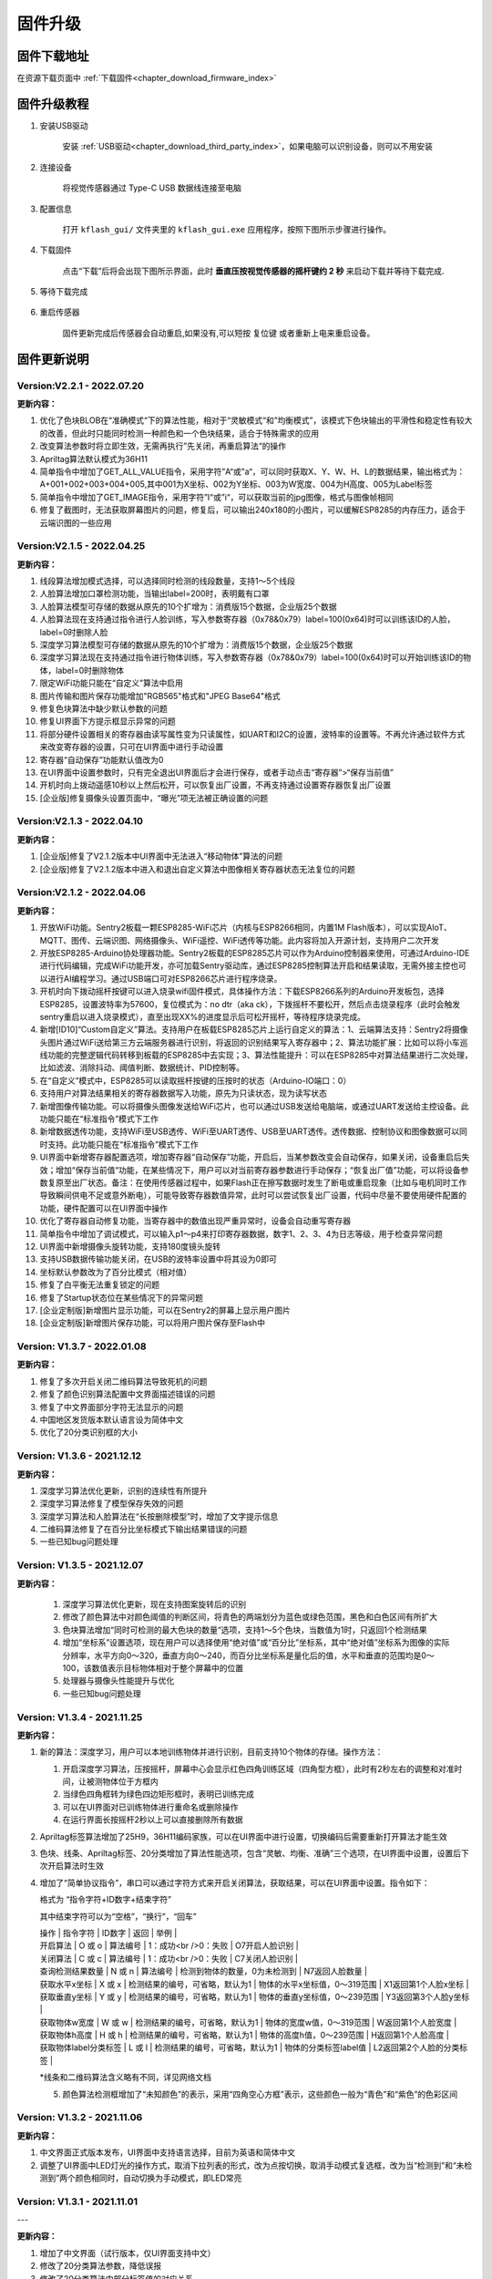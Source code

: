 .. _chapter_upgrade_index:

固件升级
===================

固件下载地址
----------------

在资源下载页面中 :ref:`下载固件<chapter_download_firmware_index>`


固件升级教程
----------------

1. 安装USB驱动

    安装 :ref:`USB驱动<chapter_download_third_party_index>`，如果电脑可以识别设备，则可以不用安装

2. 连接设备

    将视觉传感器通过 Type-C USB 数据线连接至电脑

3. 配置信息

    打开 ``kflash_gui/`` 文件夹里的 ``kflash_gui.exe`` 应用程序，按照下图所示步骤进行操作。

    .. image:: images/sentry_upgrade_kflash_gui.png

4. 下载固件

    点击“下载”后将会出现下图所示界面，此时 **垂直压按视觉传感器的摇杆键约 2 秒** 来启动下载并等待下载完成.

    .. image:: images/sentry_upgrade_press_key.png
        :scale: 50 %

    .. image:: images/sentry_upgrade_kflash_download.png

5. 等待下载完成

    .. image:: images/sentry_upgrade_download_success.png

6. 重启传感器

    固件更新完成后传感器会自动重启,如果没有,可以短按 ``复位键`` 或者重新上电来重启设备。



固件更新说明
----------------

Version:V2.2.1 - 2022.07.20
***************************

**更新内容：**

1. 优化了色块BLOB在“准确模式“下的算法性能，相对于“灵敏模式“和”均衡模式”，该模式下色块输出的平滑性和稳定性有较大的改善，但此时只能同时检测一种颜色和一个色块结果，适合于特殊需求的应用
2. 改变算法参数时将立即生效，无需再执行”先关闭，再重启算法“的操作
3. Apriltag算法默认模式为36H11
4. 简单指令中增加了GET_ALL_VALUE指令，采用字符”A“或”a“，可以同时获取X、Y、W、H、L的数据结果，输出格式为：A+001+002+003+004+005,其中001为X坐标、002为Y坐标、003为W宽度、004为H高度、005为Label标签
5. 简单指令中增加了GET_IMAGE指令，采用字符”I“或”i“，可以获取当前的jpg图像，格式与图像帧相同
6. 修复了截图时，无法获取屏幕图片的问题，修复后，可以输出240x180的小图片，可以缓解ESP8285的内存压力，适合于云端识图的一些应用



Version:V2.1.5 - 2022.04.25
***************************

**更新内容：**

1. 线段算法增加模式选择，可以选择同时检测的线段数量，支持1～5个线段
2. 人脸算法增加口罩检测功能，当输出label=200时，表明戴有口罩
3. 人脸算法模型可存储的数据从原先的10个扩增为：消费版15个数据，企业版25个数据
4. 人脸算法现在支持通过指令进行人脸训练，写入参数寄存器（0x78&0x79）label=100(0x64)时可以训练该ID的人脸，label=0时删除人脸
5. 深度学习算法模型可存储的数据从原先的10个扩增为：消费版15个数据，企业版25个数据
6. 深度学习算法现在支持通过指令进行物体训练，写入参数寄存器（0x78&0x79）label=100(0x64)时可以开始训练该ID的物体，label=0时删除物体
7. 限定WiFi功能只能在“自定义”算法中启用
8. 图片传输和图片保存功能增加"RGB565"格式和"JPEG Base64"格式
9. 修复色块算法中缺少默认参数的问题
10. 修复UI界面下方提示框显示异常的问题
11. 将部分硬件设置相关的寄存器由读写属性变为只读属性，如UART和I2C的设置，波特率的设置等。不再允许通过软件方式来改变寄存器的设置，只可在UI界面中进行手动设置
12. 寄存器“自动保存”功能默认值改为0
13. 在UI界面中设置参数时，只有完全退出UI界面后才会进行保存，或者手动点击“寄存器”>“保存当前值”
14. 开机时向上拨动遥感10秒以上然后松开，可以恢复出厂设置，不再支持通过设置寄存器恢复出厂设置
15. [企业版]修复摄像头设置页面中，“曝光”项无法被正确设置的问题



Version:V2.1.3 - 2022.04.10
***************************

**更新内容：**

1. [企业版]修复了V2.1.2版本中UI界面中无法进入“移动物体”算法的问题
2. [企业版]修复了V2.1.2版本中进入和退出自定义算法中图像相关寄存器状态无法复位的问题



Version:V2.1.2 - 2022.04.06
***************************

**更新内容：**

1. 开放WiFi功能。Sentry2板载一颗ESP8285-WiFi芯片（内核与ESP8266相同，内置1M Flash版本），可以实现AIoT、MQTT、图传、云端识图、网络摄像头、WiFi遥控、WiFi透传等功能。此内容将加入开源计划，支持用户二次开发
2. 开放ESP8285-Arduino协处理器功能。Sentry2板载的ESP8285芯片可以作为Arduino控制器来使用，可通过Arduino-IDE进行代码编辑，完成WiFi功能开发，亦可加载Sentry驱动库，通过ESP8285控制算法开启和结果读取，无需外接主控也可以进行AI编程学习。通过USB端口可对ESP8266芯片进行程序烧录。
3. 开机时向下拨动摇杆按键可以进入烧录wifi固件模式，具体操作方法：下载ESP8266系列的Arduino开发板包，选择ESP8285，设置波特率为57600，复位模式为：no dtr（aka ck），下拨摇杆不要松开，然后点击烧录程序（此时会触发sentry重启以进入烧录模式），直至出现XX%的进度显示后可松开摇杆，等待程序烧录完成。
4. 新增[ID10]“Custom自定义”算法。支持用户在板载ESP8285芯片上运行自定义的算法：1、云端算法支持：Sentry2将摄像头图片通过WiFi送给第三方云端服务器进行识别，将返回的识别结果写入寄存器中；2、算法功能扩展：比如可以将小车巡线功能的完整逻辑代码转移到板载的ESP8285中去实现；3、算法性能提升：可以在ESP8285中对算法结果进行二次处理，比如滤波、消除抖动、阈值判断、数据统计、PID控制等。
5. 在“自定义”模式中，ESP8285可以读取摇杆按键的压按时的状态（Arduino-IO端口：0）
6. 支持用户对算法结果相关的寄存器数据写入功能，原先为只读状态，现为读写状态
7. 新增图像传输功能。可以将摄像头图像发送给WiFi芯片，也可以通过USB发送给电脑端，或通过UART发送给主控设备。此功能只能在“标准指令”模式下工作
8. 新增数据透传功能，支持WiFi至USB透传、WiFi至UART透传、USB至UART透传。透传数据、控制协议和图像数据可以同时支持。此功能只能在“标准指令”模式下工作
9. UI界面中新增寄存器配置选项，增加寄存器“自动保存”功能，开启后，当某参数改变会自动保存，如果关闭，设备重启后失效；增加“保存当前值“功能，在某些情况下，用户可以对当前寄存器参数进行手动保存；“恢复出厂值”功能，可以将设备参数复原至出厂状态。备注：在使用传感器过程中，如果Flash正在擦写数据时发生了断电或重启现象（比如与电机同时工作导致瞬间供电不足或意外断电），可能导致寄存器数值异常，此时可以尝试恢复出厂设置，代码中尽量不要使用硬件配置的功能，硬件配置可以在UI界面中操作
10. 优化了寄存器自动修复功能，当寄存器中的数值出现严重异常时，设备会自动重写寄存器
11. 简单指令中增加了调试模式，可以输入p1～p4来打印寄存器数据，数字1、2、3、4为日志等级，用于检查异常问题
12. UI界面中新增摄像头旋转功能，支持180度镜头旋转
13. 支持USB数据传输功能关闭，在USB的波特率设置中将其设为0即可
14. 坐标默认参数改为了百分比模式（相对值）
15. 修复了白平衡无法重复锁定的问题
16. 修复了Startup状态位在某些情况下的异常问题
17. [企业定制版]新增图片显示功能，可以在Sentry2的屏幕上显示用户图片
18. [企业定制版]新增图片保存功能，可以将用户图片保存至Flash中



Version: V1.3.7 - 2022.01.08
****************************

**更新内容：**

1. 修复了多次开启关闭二维码算法导致死机的问题
2. 修复了颜色识别算法配置中文界面描述错误的问题
3. 修复了中文界面部分字符无法显示的问题
4. 中国地区发货版本默认语言设为简体中文
5. 优化了20分类识别框的大小



Version: V1.3.6 - 2021.12.12
****************************

**更新内容：**

1. 深度学习算法优化更新，识别的连续性有所提升
2. 深度学习算法修复了模型保存失效的问题
3. 深度学习算法和人脸算法在“长按删除模型”时，增加了文字提示信息
4. 二维码算法修复了在百分比坐标模式下输出结果错误的问题
5. 一些已知bug问题处理



Version: V1.3.5 - 2021.12.07
****************************

**更新内容：**

      1. 深度学习算法优化更新，现在支持图案旋转后的识别
      2. 修改了颜色算法中对颜色阈值的判断区间，将青色的两端划分为蓝色或绿色范围，黑色和白色区间有所扩大
      3. 色块算法增加“同时可检测的最大色块的数量“选项，支持1～5个色块，当数值为1时，只返回1个检测结果
      4. 增加“坐标系”设置选项，现在用户可以选择使用“绝对值”或“百分比”坐标系，其中“绝对值”坐标系为图像的实际分辨率，水平方向0～320，垂直方向0～240，而百分比坐标系是量化后的值，水平和垂直的范围均是0～100，该数值表示目标物体相对于整个屏幕中的位置
      5. 处理器与摄像头性能提升与优化
      6. 一些已知bug问题处理



Version: V1.3.4 - 2021.11.25
****************************

**更新内容：**

1. 新的算法：深度学习，用户可以本地训练物体并进行识别，目前支持10个物体的存储。操作方法：

   (1) 开启深度学习算法，压按摇杆，屏幕中心会显示红色四角训练区域（四角型方框），此时有2秒左右的调整和对准时间，让被测物体位于方框内

   (2) 当绿色四角框转为绿色四边矩形框时，表明已训练完成

   (3) 可以在UI界面对已训练物体进行重命名或删除操作

   (4) 在运行界面长按摇杆2秒以上可以直接删除所有数据

2. Apriltag标签算法增加了25H9，36H11编码家族，可以在UI界面中进行设置，切换编码后需要重新打开算法才能生效

3. 色块、线条、Apriltag标签、20分类增加了算法性能选项，包含“灵敏、均衡、准确”三个选项，在UI界面中设置，设置后下次开启算法时生效

4. 增加了“简单协议指令”，串口可以通过字符方式来开启关闭算法，获取结果，可以在UI界面中设置。指令如下：

   格式为 “指令字符+ID数字+结束字符”

   其中结束字符可以为“空格”，“换行”，“回车”

   | 操作                  | 指令字符 | ID数字                          | 返回                          | 举例                      |
   | 开启算法              | O 或 o   | 算法编号                        | 1：成功<br />0：失败          | O7开启人脸识别            |
   | 关闭算法              | C 或 c   | 算法编号                        | 1：成功<br />0：失败          | C7关闭人脸识别            |
   | 查询检测结果数量      | N 或 n   | 算法编号                        | 检测到物体的数量，0为未检测到 | N7返回人脸数量            |
   | 获取水平x坐标         | X 或 x   | 检测结果的编号，可省略，默认为1 | 物体的水平x坐标值，0～319范围 | X1返回第1个人脸x坐标      |
   | 获取垂直y坐标         | Y 或 y   | 检测结果的编号，可省略，默认为1 | 物体的垂直y坐标值，0～239范围 | Y3返回第3个人脸y坐标      |
   | 获取物体w宽度         | W 或 w   | 检测结果的编号，可省略，默认为1 | 物体的宽度w值，0～319范围     | W返回第1个人脸宽度        |
   | 获取物体h高度         | H 或 h   | 检测结果的编号，可省略，默认为1 | 物体的高度h值，0～239范围     | H返回第1个人脸高度        |
   | 获取物体label分类标签 | L 或 l   | 检测结果的编号，可省略，默认为1 | 物体的分类标签label值         | L2返回第2个人脸的分类标签 |

   *线条和二维码算法含义略有不同，详见网络文档

   5. 颜色算法检测框增加了“未知颜色”的表示，采用“四角空心方框”表示，这些颜色一般为“青色”和“紫色”的色彩区间




Version: V1.3.2 - 2021.11.06
****************************

**更新内容：**

1. 中文界面正式版本发布，UI界面中支持语言选择，目前为英语和简体中文
2. 调整了UI界面中LED灯光的操作方式，取消下拉列表的形式，改为点按切换，取消手动模式复选框，改为当“检测到”和“未检测到”两个颜色相同时，自动切换为手动模式，即LED常亮



Version: V1.3.1 - 2021.11.01
****************************

---

**更新内容：**

1. 增加了中文界面（试行版本，仅UI界面支持中文）
2. 修改了20分类算法参数，降低误报
3. 修改了20分类算法中部分标签值的对应关系
4. 修复了人脸算法中UI设置界面选择错误的问题


Version: V1.2.11 - 2021.10.12
*****************************

**更新内容：**

1. 优化了屏幕显示效果



Version: V1.2.10 - 2021.09.03
*****************************

**更新内容：**

1. 优化了20分类算法，此固件需要配合新的算法



Version: V1.2.9 - 2021.09.01
****************************

**更新内容：**

1. 增加了开机画面
2. 线条检测采用了颜色标识，线条1～5分别用“红、黄、绿、蓝、紫”进行表示，增加了角度label的显示功能，更便于调试
3. 增加了强制解锁寄存器操作，当寄存器被上锁超过1秒后仍未解锁，将会强制解锁，避免产生死锁问题
4. 修复了二维码在某些情况下会在屏幕上显示多余字符的问题



Version: V1.2.8 - 2021.08.25
****************************

**更新内容：**

1. 现在可以支持多算法的并行处理，但是：Apriltag，Card，Face，20Class这4类算法同时只能开启1个，其余算法可以与之同时开启，开启算法越多，帧率会随之降低
2. 修复了V1.2.03版本中，在运行card算法时，打开UI界面死机的问题
3. 修复了人脸算法中，删除模型后Label编号出现异常或模型无法被删除的问题
4. 修复了设备启动时无法加载摄像头用户参数的问题
5. 修复了部分LCD屏幕的成像泛白的问题



Version: V1.2.3 - 2021.08.17
****************************

**更新内容：**

1. 板载USB接口现在可以与电脑进行通信，与串口操作相同，并增加UI设置界面
2. 优化了UI界面的按键操作灵敏度
3. Apriltag算法和QRCode算法增加了坐标线
4. 优化了Apriltag的检测结果，现在检测框的宽度w和高度h不再会因旋转而放大，检测距离更精准
5. 修复了Apriltag算法在面对单色物体时可能造成的死机问题
6. 修复了Card算法在锁定寄存器后无法通过协议读取结果的问题



Version: V1.2.1 - 2021.08.10
****************************

**更新内容：**

1. 新增算法：Apriltag（ID-3），可以检测识别16H5类型的编码图案，可以同时检测多个
2. 提升了人脸算法（Face）在训练模型时的处理速度
3. 提升了色块算法（Blob）的运行速度，解决大色块下处理速度慢的问题
4. 优化了系统架构，提升了处理器的运行速度与摄像头帧率
5. 白平衡锁定功能可以使用，锁定后可以解决色差变化的问题
6. UI界面增加了LED灯光的控制功能，可以设置颜色和亮度
7. UI界面增加了摄像头边缘锐化（Sharpness）调节功能，可以提升图像清晰度
8. UI界面增加了摄像头曝光值（Exposure）调节功能，可以提升强光下的成像问题
9. 运行界面增加当前zoom值状态
10. UI界面描述更新，显示内容更新，增加版本，日期，更换logo
11. 增加关闭算法的寄存器功能，用于替代恢复出厂设置，避免用户参数被改变
12. 修复了I2C模式数据通信异常的问题
13. 修复了串口协议参数设置的应答报文中缺失vision_id的问题
14. 修复了硬件设备恢复出厂设置导致通讯参数改变的问题
15. 修复了当算法结果为25个时无法正常处理的问题
16. 修复了UI界面与运行界面切换时导致显示异常的问题
17. 修复了UI界面显示值与设置值不符的问题
18. 修复了UI界面设置通讯方式时导致参数恢复为默认值的问题
